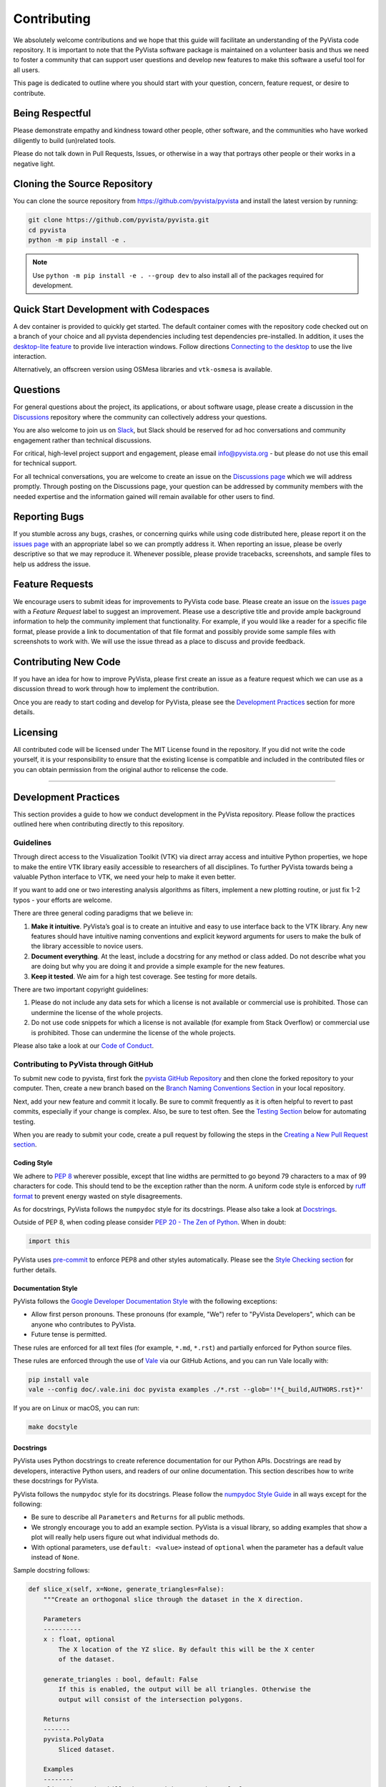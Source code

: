 Contributing
============

.. |Contributor Covenant| image:: https://img.shields.io/badge/Contributor%20Covenant-2.1-4baaaa.svg
   :target: CODE_OF_CONDUCT.md

.. |codetriage| image:: https://www.codetriage.com/pyvista/pyvista/badges/users.svg
   :target: https://www.codetriage.com/pyvista/pyvista
   :alt: Code Triage

|Contributor Covenant|
|codetriage|

We absolutely welcome contributions and we hope that this guide will
facilitate an understanding of the PyVista code repository. It is
important to note that the PyVista software package is maintained on a
volunteer basis and thus we need to foster a community that can support
user questions and develop new features to make this software a useful
tool for all users.

This page is dedicated to outline where you should start with your
question, concern, feature request, or desire to contribute.

Being Respectful
----------------

Please demonstrate empathy and kindness toward other people, other software,
and the communities who have worked diligently to build (un)related tools.

Please do not talk down in Pull Requests, Issues, or otherwise in a way that
portrays other people or their works in a negative light.

Cloning the Source Repository
-----------------------------

You can clone the source repository from
`<https://github.com/pyvista/pyvista>`_ and install the latest version by
running:

.. code-block:: bash

   git clone https://github.com/pyvista/pyvista.git
   cd pyvista
   python -m pip install -e .

.. note::

   Use ``python -m pip install -e . --group dev`` to also install all of the
   packages required for development.

Quick Start Development with Codespaces
---------------------------------------

.. |Open in GitHub Codespaces| image:: https://github.com/codespaces/badge.svg
   :target: https://codespaces.new/pyvista/pyvista
   :alt: Open in GitHub Codespaces

|Open in GitHub Codespaces|

A dev container is provided to quickly get started. The default container
comes with the repository code checked out on a branch of your choice
and all pyvista dependencies including test dependencies pre-installed.
In addition, it uses the
`desktop-lite feature <https://github.com/devcontainers/features/tree/main/src/desktop-lite>`_
to provide live interaction windows.  Follow directions
`Connecting to the desktop <https://github.com/devcontainers/features/tree/main/src/desktop-lite#connecting-to-the-desktop>`_
to use the live interaction.

Alternatively, an offscreen version using OSMesa libraries and ``vtk-osmesa`` is available.

Questions
---------

For general questions about the project, its applications, or about
software usage, please create a discussion in the
`Discussions <https://github.com/pyvista/pyvista/discussions>`_
repository where the community can collectively address your questions.

You are also welcome to join us on `Slack <https://communityinviter.com/apps/pyvista/pyvista>`_,
but Slack should be reserved for ad hoc conversations and community engagement
rather than technical discussions.

For critical, high-level project support and engagement, please email
info@pyvista.org - but please do not use this email for technical support.

For all technical conversations, you are welcome to create an issue on the
`Discussions page <https://github.com/pyvista/pyvista/discussions>`_
which we will address promptly. Through posting on the Discussions page,
your question can be addressed by community members with the needed
expertise and the information gained will remain available for other
users to find.

Reporting Bugs
--------------

If you stumble across any bugs, crashes, or concerning quirks while
using code distributed here, please report it on the `issues
page <https://github.com/pyvista/pyvista/issues>`_ with an appropriate
label so we can promptly address it. When reporting an issue, please be
overly descriptive so that we may reproduce it. Whenever possible,
please provide tracebacks, screenshots, and sample files to help us
address the issue.

Feature Requests
----------------

We encourage users to submit ideas for improvements to PyVista code
base. Please create an issue on the `issues
page <https://github.com/pyvista/pyvista/issues>`_ with a *Feature
Request* label to suggest an improvement. Please use a descriptive title
and provide ample background information to help the community implement
that functionality. For example, if you would like a reader for a
specific file format, please provide a link to documentation of that
file format and possibly provide some sample files with screenshots to
work with. We will use the issue thread as a place to discuss and
provide feedback.

Contributing New Code
---------------------

If you have an idea for how to improve PyVista, please first create an
issue as a feature request which we can use as a discussion thread to
work through how to implement the contribution.

Once you are ready to start coding and develop for PyVista, please see
the `Development Practices <#development-practices>`_ section for more
details.

Licensing
---------

All contributed code will be licensed under The MIT License found in the
repository. If you did not write the code yourself, it is your
responsibility to ensure that the existing license is compatible and
included in the contributed files or you can obtain permission from the
original author to relicense the code.

--------------

Development Practices
---------------------

This section provides a guide to how we conduct development in the
PyVista repository. Please follow the practices outlined here when
contributing directly to this repository.

Guidelines
~~~~~~~~~~

Through direct access to the Visualization Toolkit (VTK) via direct
array access and intuitive Python properties, we hope to make the entire
VTK library easily accessible to researchers of all disciplines. To
further PyVista towards being a valuable Python interface to VTK, we
need your help to make it even better.

If you want to add one or two interesting analysis algorithms as
filters, implement a new plotting routine, or just fix 1-2 typos - your
efforts are welcome.

There are three general coding paradigms that we believe in:

#. **Make it intuitive**. PyVista’s goal is to create an intuitive and
   easy to use interface back to the VTK library. Any new features
   should have intuitive naming conventions and explicit keyword
   arguments for users to make the bulk of the library accessible to
   novice users.

#. **Document everything**. At the least, include a docstring for any
   method or class added. Do not describe what you are doing but why you
   are doing it and provide a simple example for the new features.

#. **Keep it tested**. We aim for a high test coverage. See testing for
   more details.

There are two important copyright guidelines:

#. Please do not include any data sets for which a license is not
   available or commercial use is prohibited. Those can undermine the
   license of the whole projects.

#. Do not use code snippets for which a license is not available
   (for example from Stack Overflow) or commercial use is prohibited. Those can
   undermine the license of the whole projects.

Please also take a look at our `Code of
Conduct <https://github.com/pyvista/pyvista/blob/main/CODE_OF_CONDUCT.md>`_.

Contributing to PyVista through GitHub
~~~~~~~~~~~~~~~~~~~~~~~~~~~~~~~~~~~~~~

To submit new code to pyvista, first fork the `pyvista GitHub
Repository <https://github.com/pyvista/pyvista>`_ and then clone the forked
repository to your computer. Then, create a new branch based on the
`Branch Naming Conventions Section <#branch-naming-conventions>`_ in
your local repository.

Next, add your new feature and commit it locally. Be sure to commit
frequently as it is often helpful to revert to past commits, especially
if your change is complex. Also, be sure to test often. See the `Testing
Section <#testing>`_ below for automating testing.

When you are ready to submit your code, create a pull request by
following the steps in the `Creating a New Pull Request
section <#creating-a-new-pull-request>`_.

Coding Style
^^^^^^^^^^^^

We adhere to `PEP 8 <https://www.python.org/dev/peps/pep-0008/>`_
wherever possible, except that line widths are permitted to go beyond 79
characters to a max of 99 characters for code. This should tend to be
the exception rather than the norm. A uniform code style is enforced
by `ruff format <https://docs.astral.sh/ruff/formatter/#the-ruff-formatter>`_ to prevent energy wasted on
style disagreements.

As for docstrings, PyVista follows the ``numpydoc`` style for its docstrings.
Please also take a look at `Docstrings <#docstrings>`_.

Outside of PEP 8, when coding please consider `PEP 20 - The Zen of
Python <https://www.python.org/dev/peps/pep-0020/>`_. When in doubt:

.. code-block:: python

    import this

PyVista uses `pre-commit`_ to enforce PEP8 and other styles
automatically. Please see the `Style Checking section <#style-checking>`_ for
further details.

Documentation Style
^^^^^^^^^^^^^^^^^^^

PyVista follows the `Google Developer Documentation Style
<https://developers.google.com/style>`_ with the following exceptions:

- Allow first person pronouns. These pronouns (for example, "We") refer to
  "PyVista Developers", which can be anyone who contributes to PyVista.
- Future tense is permitted.

These rules are enforced for all text files (for example, ``*.md``, ``*.rst``)
and partially enforced for Python source files.

These rules are enforced through the use of `Vale <https://vale.sh/>`_ via our
GitHub Actions, and you can run Vale locally with:

.. code-block:: bash

   pip install vale
   vale --config doc/.vale.ini doc pyvista examples ./*.rst --glob='!*{_build,AUTHORS.rst}*'

If you are on Linux or macOS, you can run:

.. code-block:: bash

   make docstyle


Docstrings
^^^^^^^^^^

PyVista uses Python docstrings to create reference documentation for our Python
APIs. Docstrings are read by developers, interactive Python users, and readers
of our online documentation. This section describes how to write these docstrings
for PyVista.

PyVista follows the ``numpydoc`` style for its docstrings. Please follow the
`numpydoc Style Guide`_ in all ways except for the following:

* Be sure to describe all ``Parameters`` and ``Returns`` for all public
  methods.
* We strongly encourage you to add an example section. PyVista is a visual
  library, so adding examples that show a plot will really help users figure
  out what individual methods do.
* With optional parameters, use ``default: <value>`` instead of ``optional``
  when the parameter has a default value instead of ``None``.

Sample docstring follows:

.. code-block:: python

    def slice_x(self, x=None, generate_triangles=False):
        """Create an orthogonal slice through the dataset in the X direction.

        Parameters
        ----------
        x : float, optional
            The X location of the YZ slice. By default this will be the X center
            of the dataset.

        generate_triangles : bool, default: False
            If this is enabled, the output will be all triangles. Otherwise the
            output will consist of the intersection polygons.

        Returns
        -------
        pyvista.PolyData
            Sliced dataset.

        Examples
        --------
        Slice the random hills dataset with one orthogonal plane.

        >>> from pyvista import examples
        >>> hills = examples.load_random_hills()
        >>> slices = hills.slice_x(5, generate_triangles=False)
        >>> slices.plot(line_width=5)

        See :ref:`slice_example` for more examples using this filter.

        """

        pass  # implementation goes here

Note the following:

* The parameter definition of ``generate_triangles`` uses ``default: False``,
  and does not include the default in the docstring's "description" section.
* There is a newline between each parameter. This is different than
  ``numpydoc``'s documentation where there are no empty lines between parameter
  docstrings.
* This docstring also contains a returns section and an examples section.
* The returns section does not include the parameter name if the function has
  a single return value. Multiple return values (not shown) should have
  descriptive parameter names for each returned value, in the same format as
  the input parameters.
* The examples section references the "full example" in the gallery if it
  exists.

In addition, docstring examples which make use of randomly-generated data
should be reproducible. See `Generating Random Data`_ for details.

These standards will be enforced using ``pre-commit`` using
``numpydoc-validate``, with errors being reported as:

.. code-block:: text

   +-----------------+--------------------------+---------+-------------------------------------------------+
   | file            | item                     | check   | description                                     |
   +=================+==========================+=========+=================================================+
   | cells.py:85     | cells.create_mixed_cells | RT05    | Return value description should finish with "." |
   +-----------------+--------------------------+---------+-------------------------------------------------+
   | cells.py:85     | cells.create_mixed_cells | RT05    | Return value description should finish with "." |
   +-----------------+--------------------------+---------+-------------------------------------------------+
   | features.py:250 | features.merge           | PR09    | Parameter "datasets" description should finish  |
   |                 |                          |         | with "."                                        |
   +-----------------+--------------------------+---------+-------------------------------------------------+

If for whatever reason you feel that your function should have an exception to
any of the rules, add an exception to the function either in the
``[tool.numpydoc_validation]`` section in ``pyproject.toml`` or add an inline
comment to exclude a certain check. For example, we can omit the ``Return``
section from docstrings and skip the RT01 check for magic methods like ``__init__``.

.. code-block:: python

    def __init__(self, foo):  # numpydoc ignore=RT01
        """Initialize A Class."""
        super().__init__()
        self.foo = foo

See the available validation checks in `numpydoc Validation
<https://numpydoc.readthedocs.io/en/latest/validation.html>`_.


Deprecating Features or other Backwards-Breaking Changes
^^^^^^^^^^^^^^^^^^^^^^^^^^^^^^^^^^^^^^^^^^^^^^^^^^^^^^^^
When implementing backwards-breaking changes within PyVista, care must be taken
to give users the chance to adjust to any new changes. Any non-backwards
compatible modifications should proceed through the following steps:

#. Retain the old behavior and issue a ``PyVistaDeprecationWarning`` indicating
   the new interface you should use.
#. Retain the old behavior but raise a ``pyvista.core.errors.DeprecationError``
   indicating the new interface you must use.
#. Remove the old behavior.

Whenever possible, PyVista developers should seek to have at least three minor
versions of backwards compatibility to give users the ability to update their
software and scripts.

Here's an example of a soft deprecation of a function. Note the usage of both
the ``PyVistaDeprecationWarning`` warning and the ``.. deprecated`` Sphinx
directive.

.. code-block:: python

    import warnings
    from pyvista.core.errors import PyVistaDeprecationWarning


    def addition(a, b):
        """Add two numbers.

        .. deprecated:: 0.37.0
           Since PyVista 0.37.0, you can use :func:`pyvista.add` instead.

        Parameters
        ----------
        a : float
            First term to add.

        b : float
            Second term to add.

        Returns
        -------
        float
            Sum of the two inputs.

        """
        # deprecated 0.37.0, convert to error in 0.40.0, remove 0.41.0
        warnings.warn(
            '`addition` has been deprecated. Use pyvista.add instead',
            PyVistaDeprecationWarning,
        )
        add(a, b)


    def add(a, b):
        """Add two numbers."""

        pass  # implementation goes here

In the above code example, note how a comment is made to convert to an error in
three minor releases and completely remove in the following minor release. For
significant changes, this can be made longer, and for trivial ones this can be
kept short.

Here's an example of adding error test codes that raise deprecation warning messages.

.. code-block:: python

    with pytest.warns(PyVistaDeprecationWarning):
        addition(a, b)
        if pv._version.version_info[:2] > (0, 40):
            raise RuntimeError("Convert error this function")
        if pv._version.version_info[:2] > (0, 41):
            raise RuntimeError("Remove this function")

In the above code example, the old test code raises an error in v0.40 and v0.41.
This will prevent us from forgetting to remove deprecations on version upgrades.

.. note::

    When releasing a new version, we need to update the version number to the next
    development version. For example, if we are releasing version 0.37.0, the next
    development version should be 0.38.0.dev0 which is greater than 0.37.0. This is
    why we need to check if the version is greater than 0.40.0 and 0.41.0 in the
    test code.

When adding an additional parameter to an existing method or function, you are
encouraged to use the ``.. versionadded`` sphinx directive. For example:

.. code-block:: python

    def Cube(clean=True):
        """Create a cube.

        Parameters
        ----------
        clean : bool, default: True
            Whether to clean the raw points of the mesh.

            .. versionadded:: 0.33.0
        """


Branch Naming Conventions
^^^^^^^^^^^^^^^^^^^^^^^^^

To streamline development, we have the following requirements for naming
branches. These requirements help the core developers know what kind of
changes any given branch is introducing before looking at the code.

-  ``fix/``, ``patch/`` and ``bug/``: any bug fixes, patches, or experimental changes that are
   minor
-  ``feat/``: any changes that introduce a new feature or significant
   addition
-  ``junk/``: for any experimental changes that can be deleted if gone
   stale
-  ``maint/`` and ``ci/``: for general maintenance of the repository or CI routines
-  ``doc/``: for any changes only pertaining to documentation
-  ``no-ci/``: for low impact activity that should NOT trigger the CI
   routines
-  ``testing/``: improvements or changes to testing
-  ``release/``: releases (see below)
-  ``breaking-change/``: Changes that break backward compatibility

Testing
^^^^^^^

After making changes, please test changes locally before creating a pull
request. The following tests will be executed after any commit or pull
request, so we ask that you perform the following sequence locally to
track down any new issues from your changes.

To run our comprehensive suite of unit tests, please refer to the `Unit Testing`_
section.

Unit Testing
~~~~~~~~~~~~
Unit testing can be run either directly using `pytest <https://docs.pytest.org/en/stable/>`_
or `tox <https://tox.wiki/en/stable/>`_ to ensure environment isolation and reproducibility with CI.

.. tab-set::
    :sync-group: category

    .. tab-item:: pytest
        :sync: pytest

        .. code-block:: bash

            pip install -e . --group=test # installing testing dependencies
            pytest # alternatively: python -m pytest


    .. tab-item:: tox
        :sync: tox

        .. code-block:: bash

            pip install tox
            tox run -e py3.11 # change to the python version targeted

.. admonition:: tox usage
    :class: hint dropdown

    When using ``tox``, specific test environments can be used to test against various
    dependencies (mostly ``numpy`` and ``vtk``). The full list is available by running:

    .. code-block:: bash

        tox list

    For example, to run tests on ``python 3.11`` against the wheels produced by the ``vtk`` CI
    on the main branch, simply run:

    .. code-block:: bash

        tox run -e py3.11-vtk_main

    In addition to that, integration tests with libraries that depends on
    ``pyvista`` can be run locally with ``tox``.
    The full list is given by:

    .. code-block:: bash

        tox list -f integration

    For a more detailed description of ``tox`` usage, please refer to the following `cheat sheet <https://tox.wiki/en/stable/user_guide.html#cheat-sheet>`_.

Unit testing can take some time, if you wish to speed it up, set the
number of processors with the ``-n`` flag. This uses ``pytest-xdist`` to
leverage multiple processes. Example usage:

.. tab-set::
    :sync-group: category

    .. tab-item:: pytest
        :sync: pytest

        .. code-block:: bash

            pytest -n <NUMCORE>

    .. tab-item:: tox
        :sync: tox

        .. code-block:: bash

            tox run -e py3.11 -- -n <NUMCORE>

Code coverage (ie. the amount of tested code in the codebase) can be measured by modifying the previous commands
such that:

.. tab-set::
    :sync-group: category

    .. tab-item:: pytest
        :sync: pytest

        .. code-block:: bash

            pytest --cov pyvista

    .. tab-item:: tox
        :sync: tox

        .. code-block:: bash

            tox run -e py3.11-cov

        .. note::

            The ``-cov`` factor can be added to any existing environment to enable test coverage, such that:

            .. code-block:: bash

                tox run -e py3.9-numpy_1.23-vtk_9.0.3-cov
                tox run -e py3.11-vtk_main-cov # to test with coverage against the wheels produced by the VTK CI on the main branch

When submitting a PR, it is highly recommended that all modifications are thoroughly tested.
This is further enforced in the CI by the `codecov GitHub action <https://app.codecov.io/gh/pyvista/pyvista>`_
which has a 90% target, ie. it ensures that 90% of the code modified in the PR is tested.
It should be mentioned that branch coverage is measured on the CI, meaning for examples that both
values of an ``if`` clause must be tested to ensure full coverage. For more details on branch
coverage, please refer to the `coverage documentation <https://coverage.readthedocs.io/en/latest/branch.html>`_.

If needed, code coverage can be deactivated for specific lines by adding the ``# pragma: no cover`` or
``# pragma: no branch`` comments. See the documentation `excluding code <https://coverage.readthedocs.io/en/latest/branch.html#excluding-code>`__
for more details.
However, code coverage exclusion should rarely be used and has to be carefully justified in the PR thread
if no simple alternative solution has been found.

The CI is configured to test multiple vtk versions to ensure sufficient compatibility with vtk.
If needed, the minimum and/or maximum vtk version needed by a specific test can be controlled with a
custom pytest marker ``needs_vtk_version``, enabling the following usage (note the inclusive and exclusive signs):

.. code-block:: python

    @pytest.mark.needs_vtk_version(9, 1)
    def test():
        """Test is skipped if pv.vtk_version_info < (9,1)"""


    @pytest.mark.needs_vtk_version((9, 1))
    def test():
        """Test is skipped if pv.vtk_version_info < (9,1)"""


    @pytest.mark.needs_vtk_version(less_than=(9, 1))
    def test():
        """Test is skipped if pv.vtk_version_info >= (9,1)"""


    @pytest.mark.needs_vtk_version(at_least=(8, 2), less_than=(9, 1))
    def test():
        """Test is skipped if pv.vtk_version_info >= (9,1) or pv.vtk_version_info < (8,2,0)"""


    @pytest.mark.needs_vtk_version(less_than=(9, 1))
    @pytest.mark.needs_vtk_version(8, 2)
    def test():
        """Test is skipped if pv.vtk_version_info >= (9,1) or pv.vtk_version_info < (8,2,0)"""


    @pytest.mark.needs_vtk_version(9, 1, reason='custom reason')
    def test():
        """Test is skipped with a custom message"""

VTK Dev Wheel Testing
^^^^^^^^^^^^^^^^^^^^^
Most unit testing is run with stable VTK releases. However, it is sometimes useful to
run tests with the latest VTK dev wheels. To install these locally, run

.. code-block:: shell

    pip install vtk --upgrade --pre --extra-index-url https://wheels.vtk.org

For CI on GitHub, the ``vtk-dev-testing`` label can be used to enable unit testing with
the VTK dev wheels. The tests only run when the label is applied.

.. note::

    The PR either needs a new commit, e.g. updating the branch from ``main``, or to be
    closed/re-opened to rerun the CI with the label applied.

Docstring Testing
~~~~~~~~~~~~~~~~~
Run all code examples in the docstrings with:

.. tab-set::
    :sync-group: category

    .. tab-item:: pytest
        :sync: pytest

        .. code-block:: bash

            pytest --doctest-modules pyvista

    .. tab-item:: tox
        :sync: tox

        .. code-block:: bash

            tox run -e doctest-modules
            tox run -e doctest-local # to test that docstrings are self-contained (ie. no hidden imports)
            tox run -f doctest # to run both previous commands at the same time

.. note::

    Additional testing is also performed on any images generated
    by the docstring. See `Documentation Image Regression Testing`_.


Style Checking
~~~~~~~~~~~~~~
PyVista follows PEP8 standard as outlined in the `Coding Style section
<#coding-style>`_ and implements style checking using `pre-commit`_.

To ensure your code meets minimum code styling standards, run:

.. code-block:: bash

  pip install pre-commit
  pre-commit run --all-files

If you have issues related to ``setuptools`` when installing ``pre-commit``, see
`pre-commit Issue #2178 comment <https://github.com/pre-commit/pre-commit/issues/2178#issuecomment-1002163763>`_
for a potential resolution.

You can also install this as a pre-commit hook by running:

.. code-block:: bash

    pre-commit install

This way, it's not possible for you to push code that fails the style
checks. For example, each commit automatically checks that you meet the style
requirements:

.. code-block:: bash

    pre-commit install
    git commit -m "added my cool feature"
    codespell................................................................Passed
    ruff.....................................................................Passed

The actual installation of the environment happens before the first commit
following ``pre-commit install``. This will take a bit longer, but subsequent
commits will only trigger the actual style checks.

Even if you are not in a situation where you are not performing or able to
perform the above tasks, you can comment ``pre-commit.ci autofix`` on a pull
request to manually trigger auto-fixing.

Notes Regarding Image Regression Testing
~~~~~~~~~~~~~~~~~~~~~~~~~~~~~~~~~~~~~~~~

Since PyVista is primarily a plotting module, it’s imperative we
actually check the images that we generate in some sort of regression
testing. In practice, this ends up being quite a bit of work because:

-  OpenGL software vs. hardware rending causes slightly different images
   to be rendered.
-  We want our CI (which uses a virtual frame buffer) to match our
   desktop images (uses hardware acceleration).
-  Different OSes render different images.

As each platform and environment renders different slightly images
relative to Linux (which these images were built from), so running these
tests across all OSes isn’t optimal. We need to know if
something fundamental changed with our plotting without actually looking
at the plots (like the docs at dev.pyvista.com)

Based on these points, image regression testing only occurs on Linux CI,
and multi-sampling is disabled as that seems to be one of the biggest
difference between software and hardware based rendering.

Image cache is stored here as ``./tests/plotting/image_cache``.

Image resolution is kept low at 400x400 as we don’t want to pollute git
with large images. Small variations between versions and environments
are to be expected, so error < ``IMAGE_REGRESSION_ERROR`` is allowable
(and will be logged as a warning) while values over that amount will
trigger an error.

There are two mechanisms within ``pytest`` to control image regression
testing, ``--reset_image_cache`` and ``--ignore_image_cache``. For
example:

.. tab-set::
    :sync-group: category

    .. tab-item:: pytest
        :sync: pytest

        .. code-block:: bash

            pytest tests/plotting --reset_image_cache

    .. tab-item:: tox
        :sync: tox

        .. code-block:: bash

            tox run -e py3.11 -- tests/plotting --reset_image_cache

Running ``--reset_image_cache`` creates a new image for each test in
``tests/plotting/test_plotting.py`` and is not recommended except for
testing or for potentially a major or minor release. You can use
``--ignore_image_cache`` if you’re running on Linux and want to
temporarily ignore regression testing. Realize that regression testing
will still occur on our CI testing.

Images are currently only cached from tests in
``tests/plotting/test_plotting.py``. By default, any test that uses
``Plotter.show`` will cache images automatically. To skip image caching,
the ``verify_image_cache`` fixture can be utilized:

.. code-block:: python

    def test_add_background_image_not_global(verify_image_cache):
        verify_image_cache.skip = True  # Turn off caching
        plotter = pyvista.Plotter()
        plotter.add_mesh(sphere)
        plotter.show()
        # Turn on caching for further plotting
        verify_image_cache.skip = False
        ...

This ensures that immediately before the plotter is closed, the current
render window will be verified against the image in CI. If no image
exists, be sure to add the resulting image with

.. code-block:: bash

    git add tests/plotting/image_cache/*

During unit testing, if you get image regression failures and would like to
compare the images generated locally to the regression test suite, allow
`pytest-pyvista`_ to write all new
generated images to a local directory using the ``--generated_image_dir`` flag.

.. _pytest-pyvista: https://pytest.pyvista.org/

For example, the following writes all images generated by ``pytest`` to
``debug_images/`` for any tests in ``tests/plotting`` whose function name has
``volume`` in it.

.. tab-set::
    :sync-group: category

    .. tab-item:: pytest
        :sync: pytest

        .. code-block:: bash

            pytest tests/plotting/ -k volume --generated_image_dir debug_images

    .. tab-item:: tox
        :sync: tox

        .. code-block:: bash

            tox run -e py3.11 -- tests/plotting/ -k volume --generated_image_dir debug_images

See `pytest-pyvista`_ for more details.

.. note::

    Additional regression testing is also performed on the documentation
    images. See `Documentation Image Regression Testing`_.

Notes Regarding Input Validation Testing
~~~~~~~~~~~~~~~~~~~~~~~~~~~~~~~~~~~~~~~~
The ``pyvista.core.validation`` package has two distinct test suites which
are executed with ``pytest``:

#. Regular unit tests in ``tests/core/test_validation.py``
#. Customized unit tests in ``tests/core/typing`` for testing type hints

The custom unit tests check that the type hints for the validation package are
correct both statically and dynamically. This is mainly used to check complex and
overloaded function signatures, such as the type hints for ``validate_array``
or related functions.

Individual test cases are written as a single line of Python code with the format:

.. code-block:: python

    reveal_type(arg)  # EXPECTED_TYPE: "<T>"

where ``arg`` is any argument you want mypy to analyze, and ``"<T>"`` is the
expected revealed type returned by ``Mypy``.

For example, the ``validate_array`` function, by default, returns a list of floats
when a list of floats is provided at the input. The type hint should reflect this.
To test this, we can write a test case for the function call ``validate_array([1.0])``
as follows:

.. code-block:: python

    reveal_type(validate_array([1.0]))  # EXPECTED_TYPE: "list[float]"

The actual revealed type returned by ``Mypy`` for this test can be generated with
the following command. Note that ``grep`` is needed to only return the output
from the input string. Otherwise, all ``Mypy`` errors for the ``pyvista`` package
are reported.

.. code-block:: bash

    mypy -c "from pyvista.core._validation import validate_array; reveal_type(validate_array([1.0]))" | grep \<string\>

For this test case, the revealed type by ``Mypy`` is:

.. code-block:: python

    "builtins.list[builtins.float]"

Notice that the revealed type is fully qualified, i.e. includes ``builtins``. For
brevity, the custom test suite omits this and requires that only ``list`` be
included in the expected type. Therefore, for this test case, the ``EXPECTED_TYPE``
type is ``"list[float]"``, not ``"builtins.list[builtins.float]"``. (Similarly, the
package name ``numpy`` should also be omitted for tests where a ``numpy.ndarray`` is
expected.)

Any number of related test cases (one test case per line) may be written and
included in a single ``.py`` file. The test cases are all stored in
``tests/core/typing/validation_cases``.

The tests can be executed with:

.. tab-set::
    :sync-group: category

    .. tab-item:: pytest
        :sync: pytest

        .. code-block:: bash

            pytest tests/core/typing

    .. tab-item:: tox
        :sync: tox

        .. code-block:: bash

            tox run -e py3.11 -- tests/core/typing


When executed, a single instance of ``Mypy`` will statically analyze all the
test cases. The actual revealed types by ``Mypy`` are compared against the
``EXPECTED_TYPE`` is defined by each test case.

In addition, the ``pyanalyze`` package tests the actual returned
type at runtime to match the statically-revealed type. The
`pyanalyze.runtime.get_compatibility_error <https://pyanalyze.readthedocs.io/en/latest/reference/runtime.html#pyanalyze.runtime.get_compatibility_error>`_
method is used for this. If new typing test cases are added for a new
validation function, the new function must be added to the list of
imports in ``tests/core/typing/test_validation_typing.py`` so that the
runtime test can call the function.

Building the Documentation
~~~~~~~~~~~~~~~~~~~~~~~~~~
Documentation can be build either directly (ie. using python commands) or with `tox <https://tox.wiki/en/stable/>`_ such that:

.. tab-set::
    :sync-group: category

    .. tab-item:: python
        :sync: pytest

        .. code-block:: bash

            python -m pip install -e . --group docs

        .. tab-set::

            .. tab-item:: Mac OS / Linux

                .. code-block:: bash

                    make -C doc html

            .. tab-item:: Windows

                .. code-block:: bash

                    cd doc
                    python -msphinx -M html source _build
                    python -msphinx -M html . _build

    .. tab-item:: tox
        :sync: tox

        .. code-block:: bash

            tox run -e docs-build

The generated documentation can be found in the ``doc/_build/html``
directory.

The first time you build the documentation locally will take a while as all the
examples need to be built. After the first build, the documentation should take
a fraction of the time.

To test this locally you need to run a http server in the html directory with:

.. code-block:: bash

   make serve-html

Clearing the Local Build
^^^^^^^^^^^^^^^^^^^^^^^^

If you need to clear the locally built documentation, run:

.. code-block:: bash

   make -C doc clean

This will clear out everything, including the examples gallery. If you only
want to clear everything except the gallery examples, run:

.. code-block:: bash

   make -C doc clean-except-examples

This will clear out the cache without forcing you to rebuild all the examples.


Parallel Documentation Build
^^^^^^^^^^^^^^^^^^^^^^^^^^^^
You can improve your documentation build time on Linux and Mac OS with:

.. code-block:: bash

   make -C doc phtml

This effectively invokes ``SPHINXOPTS=-j`` and can be especially useful for
multi-core computers.

Documentation Image Regression Testing
^^^^^^^^^^^^^^^^^^^^^^^^^^^^^^^^^^^^^^

Image regression testing is performed on all published documentation images.
When the documentation is built, all generated images are automatically
saved to

    Build Image Directory: ``./doc/_build/html/_images``

The regression testing compares these generated images to those stored in

    Doc Image Cache: ``./tests/doc/doc_image_cache``

To test all the images, run ``pytest`` with:

.. tab-set::
    :sync-group: category

    .. tab-item:: pytest
        :sync: pytest

        .. code-block:: bash

            pytest tests/doc/tst_doc_build.py::test_static_images

    .. tab-item:: tox
        :sync: tox

        .. code-block:: bash

            tox run -e py3.11 -- tests/doc/tst_doc_build.py::test_static_images


The tests must be executed explicitly with this command. The name of the test
file is prefixed with ``tst``, and not ``test`` specifically to avoid being
automatically executed by ``pytest`` (``pytest`` collects all tests prefixed
with ``test`` by default.) This is done since the tests require building the
documentation, and are not a primary form of testing.

When executed, the test will first pre-process the build images. The images are:

#. Collected from the ``Build Image Directory``.

#. Resized to a maximum of 400x400 pixels.

#. Saved to a flat directory as JPEG images in ``./_doc_debug_images``.

Next, the pre-processed images in ``./_doc_debug_images`` are compared to the
cached images in the ``Doc Image Cache`` using :func:`pyvista.compare_images`.

The tests can fail in three ways. To make it easy to review images for failed tests,
copies of the images are made as follows:

#. If the comparison between the two images fails:

    - The cache image is copied to ``./_doc_debug_images_failed/errors/from_cache``
    - The build image is copied to ``./_doc_debug_images_failed/errors/from_build``

#.  If an image is in the cache but missing from the build:

    - The cache image is copied to  ``./_doc_debug_images_failed/errors/from_cache``

#.  If an image is in the build but missing from the cache:

    - The build image is copied to  ``./_doc_debug_images_failed/errors/from_build``

If a warning is generated instead of an error, images are saved to the
``warnings`` sub-directory instead of ``errors``.

To resolve failed tests, any images in ``from_build`` or ``from_cache``
may be copied to or removed from the ``Doc Image Cache``. For example,
if adding new docstring examples or plots, the test will initially fail,
and the images in ``from_build`` may be added to the ``Doc Image Cache``.
Similarly, if removing examples, the images in ``from_cache`` may be removed
from the ``Doc Image Cache``.

If a test is flaky, e.g. the build sometimes generates different images
for the same plot, the multiple versions of the image may be saved to the
flaky test directory ``./tests/doc/flaky_tests``. A folder with the same
name as the test image should be created, and all versions of the image
should be stored in this directory. The test will first compare the
build image to the cached image in ``Doc Image Cache`` as normal. If that
comparison fails, the build image is then compared to all images in the
flaky test directory. The test is successful if one of the comparisons
is successful, but a warning will still be issued. If a warning is
emitted by a flaky test, images are saved to the ``flaky`` sub-directory
instead of ``warnings``.

.. note::

    It is not necessary to build the documentation images locally in order
    to add to or update the doc image cache. The documentation is automatically
    built as part of CI testing, and an artifact is generated for (1) all
    pre-processed build images and (2) failed test cases. These artifacts may
    simply be downloaded from GitHub for review.

    The debug images saved with the artifact can also be used to "simulate"
    building the documentation images locally. If the images are copied to the
    local ``Build Image Directory``, the tests can then be executed locally for
    debugging as though the documentation has already been built.

.. note::

   These tests are intended to provide *additional* test coverage to ensure the
   plots generated by ``pyvista`` are correct, and should not be used as the
   primary source of testing. See `Docstring Testing`_ and
   `Notes Regarding Image Regression Testing`_ for testing methods which should
   be considered first.

Interactive Plot Testing
^^^^^^^^^^^^^^^^^^^^^^^^

PyVista's documentation uses a custom ``pyvista-plot`` directive to generate
static images as well as interactive plot files. The interactive files have a
``.vtksz`` extension and can be relatively large when plotting high-resolution
datasets.

To ensure that the interactive plots do not unnecessarily inflate the size
of the documentation build, a limit is placed on the size of ``.vtksz`` files.
To test that interactive plots do not exceed this limit, run:

.. tab-set::
    :sync-group: category

    .. tab-item:: pytest
        :sync: pytest

        .. code-block:: bash

            pytest tests/doc/tst_doc_build.py::test_interactive_plot_file_size

    .. tab-item:: tox
        :sync: tox

        .. code-block:: bash

            tox run -e py3.11 -- tests/doc/tst_doc_build.py::test_interactive_plot_file_size


If any of these tests fail, the example(s) which generated the plot should be
modified, e.g.:

#. Simplify any dataset(s) used, e.g. crop, clip, down-sample, decimate, or
   otherwise reduce the complexity of the plot.

#. Force the plot to be static only.
   In docstrings, use the plot directive with the ``force_static`` option, e.g.:

    .. code:: rst

        .. pyvista-plot::
           :force_static:

           >>> import pyvista as pv
           >>> # Your example code here
           >>> # ...
           >>> mesh = pv.sphere()
           >>> mesh.plot()

   In sphinx gallery examples use:

   .. code:: python

       # sphinx_gallery_start_ignore
       PYVISTA_GALLERY_FORCE_STATIC_IN_DOCUMENT = True
       # sphinx_gallery_end_ignore

   to disable all plots in the example or use ``PYVISTA_GALLERY_FORCE_STATIC``
   before the call to ``plot()`` or ``show()`` to force static for a single
   plot. See :ref:`add_example_example` for more information.

.. note::

    Reducing the complexity of the plot is preferred as this will also
    also likely reduce the processing times.

.. seealso::

    See `Documentation Image Regression Testing`_. for testing performed on
    the static images generated by the plot directive.

Controlling Cache for CI Documentation Build
^^^^^^^^^^^^^^^^^^^^^^^^^^^^^^^^^^^^^^^^^^^^

To reduce build times of the documentation for PRs, cached sphinx gallery, example data, and sphinx build directories
are used in the CI on GitHub.  In some cases, the caching action can cause problems for a specific
PR.  To invalidate a cache for a specific PR, one of the following labels can be applied to the PR.

- ``no-example-data-cache``
- ``no-gallery-cache``
- ``no-sphinx-build-cache``

The PR either needs a new commit, e.g. updating the branch from ``main``, or to be closed/re-opened to
rerun the CI with the labels applied.


Contributing to the Documentation
~~~~~~~~~~~~~~~~~~~~~~~~~~~~~~~~~
Documentation for PyVista is generated from three sources:

- Docstrings from the classes, functions, and modules of ``pyvista`` using
  `sphinx.ext.autodoc
  <https://www.sphinx-doc.org/en/master/usage/extensions/autodoc.html>`_.
- Restructured test from ``doc/``
- Gallery examples from ``examples/``

General usage and API descriptions should be placed within ``doc/api`` and
the docstrings. Full gallery examples should be placed in ``examples``.


Generating Random Data
^^^^^^^^^^^^^^^^^^^^^^
All documentation should be reproducible. In particular, any documentation
or examples which use random data should be properly seeded so that the
same random data is generated every time. This enables users to copy code
in the documentation and generate the same results and plots locally.

When using NumPy's random number generator (RNG) you should create an RNG at
the beginning of your script and use this RNG in the rest of the script. Be
sure to include a seed value. For example:

.. code-block:: python

    import numpy as np

    rng = np.random.default_rng(seed=0)
    rng.random()  # generate a floating point number between 0 and 1

See Scientific Python's `Best Practices for Using NumPy's Random Number Generators
<https://blog.scientific-python.org/numpy/numpy-rng/>`_ for details.

Adding a New Example
^^^^^^^^^^^^^^^^^^^^
PyVista's examples come in two formats: basic code snippets demonstrating the
functionality of an individual method or a full gallery example displaying one
or more concepts. Small code samples and snippets are contained in the
``doc/api`` directory or within our documentation strings, while the full
gallery examples, meant to be run as individual downloadable scripts, are
contained in the ``examples`` directory at the root of this repository.

To add a fully fledged, standalone example, add your example to the
``examples`` directory in the root directory of the `PyVista Repository
<https://github.com/pyvista/pyvista/>`_ within one of the applicable
subdirectories. Should none of the existing directories match the category of
your example, create a new directory with a ``README.txt`` describing the new
category. Additionally, as these examples are built using the sphinx gallery
extension, follow coding guidelines as established by `Sphinx-Gallery
<https://sphinx-gallery.github.io/stable/index.html>`_.

For more details see :ref:`add_example_example`.


Adding a New Dataset
^^^^^^^^^^^^^^^^^^^^
If you have a dataset that you want to feature or want to include as part
of a full gallery example, add it to `pyvista/vtk-data <https://github.com/pyvista/vtk-data/>`_
and follow the directions there. You will then need to add a new function to
download the dataset in ``pyvista/examples/downloads.py``. This might be as easy as:

.. code-block:: python

    def download_my_new_mesh(load=True):
        """Download my new mesh."""
        return _download_dataset(_dataset_my_new_mesh, load=load)


    _dataset_my_new_mesh = _SingleFileDownloadableDatasetLoader(
        'mydata/my_new_mesh.vtk'
    )

Note that a separate dataset loading object, ``_dataset_my_new_mesh``, should
first be defined outside of the function (with module scope), and the new
``download_my_new_mesh`` function should then use this object to facilitate
downloading and loading the dataset. The dataset loader variable should start
with ``_dataset_``.

This will enable:

.. code-block::

   >>> from pyvista import examples
   >>> dataset = examples.download_my_new_mesh()

For loading complex datasets with multiple files or special processing
requirements, see the private ``pyvista/examples/_dataset_loader.py``
module for more details on how to create a suitable dataset loader.

Using a dataset loader in this way will enable metadata to be collected
for the new dataset. A new dataset card titled ``My New Mesh Dataset``
will automatically be generated and included in the :ref:`dataset_gallery`.

In the docstring of the new ``download_my_new_mesh`` function, be sure
to also include:

#. A sample plot of the dataset in the examples section

#. A reference link to the dataset's new (auto-generated) gallery card
   in the see also section

For example:

.. code-block:: python

    def download_my_new_mesh(load=True):
        """Download my new mesh.

        Examples
        --------
        >>> from pyvista import examples
        >>> dataset = examples.download_my_new_mesh()
        >>> dataset.plot()

        .. seealso::

           :ref:`My New Mesh Dataset <my_new_mesh_dataset>`
               See this dataset in the Dataset Gallery for more info.

        """

.. note::

   The rst ``seealso`` directive must be used instead of the
   ``See Also`` heading due to limitations with how ``numpydoc`` parses
   explicit references.

Extending the Dataset Gallery
^^^^^^^^^^^^^^^^^^^^^^^^^^^^^
If you have multiple related datasets to contribute, or would like to
group any existing datasets together that share similar properties,
the :ref:`dataset_gallery` can easily be extended to feature these
datasets in a new `card carousel <https://sphinx-design.readthedocs.io/en/latest/cards.html#card-carousels>`_.

For example, to add a new ``Instrument`` dataset category to :ref:`dataset_gallery_category`
featuring two datasets of musical instruments, e.g.

#.  :func:`pyvista.examples.downloads.download_guitar`
#.  :func:`pyvista.examples.downloads.download_trumpet`

complete the following steps:

#. Define a new carousel in ``doc/source/make_tables.py``, e.g.:

    .. code-block:: python

        class InstrumentCarousel(DatasetGalleryCarousel):
            """Class to generate a carousel of instrument dataset cards."""

            name = 'instrument_carousel'
            doc = 'Instrument datasets.'
            badge = CategoryBadge('Instrument', ref='instrument_gallery')

            @classmethod
            def fetch_dataset_names(cls):
                return sorted(
                    (
                        'guitar',
                        'trumpet',
                    )
                )

   where

   -  ``name`` is used internally to define the name of the generated
      ``.rst`` file for the carousel.

   -  ``doc`` is a short text description of the carousel which will
      appear in the documentation in the header above the carousel.

   -  ``badge`` is used to give all datasets in the carousel a reference
      tag. The ``ref`` argument for the badge should be a new reference
      target (details below).

   -  ``fetch_dataset_names`` should return a list of any/all dataset names
      to be included in the carousel. The dataset names should not include
      any ``load_``, ``download_``, or ``dataset_`` prefix.

#. Add the new carousel class to the ``CAROUSEL_LIST`` variable defined
   in ``doc/source/make_tables.py``. This will enable the rst to be
   auto-generated for the carousel.

#. Update the ``doc/source/api/examples/dataset_gallery.rst`` file to
   include the new generated ``<name>_carousel.rst`` file. E.g. to add the
   carousel as a new drop-down item, add the following:

   .. code-block:: rst

      .. dropdown:: Instrument Datasets
         :name: instrument_gallery

         .. include:: /api/examples/dataset-gallery/instrument_carousel.rst

   where:

   -  The dropdown name ``:name: <reference>`` should be the badge's ``ref``
      variable defined earlier. This will make it so that clicking on the new
      badge will link to the new dropdown menu.

   -  The name of the included ``.rst`` file should match the ``name``
      variable defined in the new ``Carousel`` class.

After building the documentation, the carousel should now be part
of the gallery.

Creating a New Pull Request
~~~~~~~~~~~~~~~~~~~~~~~~~~~

Once you have tested your branch locally, create a pull request on
`pyvista GitHub <https://github.com/pyvista/pyvista>`_ while merging to
main. This will automatically run continuous integration (CI) testing
and verify your changes will work across several platforms.

To ensure someone else reviews your code, at least one other member of
the pyvista contributors group must review and verify your code meets
our community’s standards. Once approved, if you have write permission
you may merge the branch. If you don’t have write permission, the
reviewer or someone else with write permission will merge the branch and
delete the PR branch.

Since it may be necessary to merge your branch with the current release
branch (see below), please do not delete your branch if it is a ``fix/``
branch.

Preview the Documentation
~~~~~~~~~~~~~~~~~~~~~~~~~
For PRs of branches coming from the main pyvista repository, the documentation
is automatically deployed using `Netifly GitHub actions <https://github.com/nwtgck/actions-netlify>`_.
However, new contributors that submit PRs from a fork can download a light-weight documentation CI artifact
that contains a non-interactive subset of the documentation build. It typically weights
500 Mb and is available from the ``Upload non-interactive HTML documentation`` step of the
``Build Documentation`` CI job.

Branching Model
~~~~~~~~~~~~~~~

This project has a branching model that enables rapid development of
features without sacrificing stability, and closely follows the `Trunk
Based Development <https://trunkbaseddevelopment.com/>`_ approach.

The main features of our branching model are:

-  The ``main`` branch is the main development branch. All features,
   patches, and other branches should be merged here. While all PRs
   should pass all applicable CI checks, this branch may be functionally
   unstable as changes might have introduced unintended side-effects or
   bugs that were not caught through unit testing.
-  There will be one or many ``release/`` branches based on minor
   releases (for example ``release/0.24``) which contain a stable
   version of the code base that is also reflected on PyPI/. Hotfixes
   from ``fix/`` branches should be merged both to main and to these
   branches. When necessary to create a new patch release these release
   branches will have their ``pyvista/_version.py`` updated and be tagged
   with a semantic version (for example ``v0.24.1``). This triggers CI
   to push to PyPI, and allow us to rapidly push hotfixes for past
   versions of ``pyvista`` without having to worry about untested
   features.
-  When a minor release candidate is ready, a new ``release`` branch
   will be created from ``main`` with the next incremented minor version
   (for example ``release/0.25``), which will be thoroughly tested. When deemed
   stable, the release branch will be tagged with the version
   (``v0.25.0`` in this case), and if necessary merged with main if any
   changes were pushed to it. Feature development then continues on
   ``main`` and any hotfixes will now be merged with this release. Older
   release branches should not be deleted so they can be patched as
   needed.

Minor Release Steps
^^^^^^^^^^^^^^^^^^^

Minor releases are feature and bug releases that improve the
functionality and stability of ``pyvista``. Before a minor release is
created the following will occur:

#.  Create a new branch from the ``main`` branch with name
    ``release/MAJOR.MINOR`` (for example ``release/0.25``).

#.  Update the development version numbers in ``pyvista/_version.py``
    and commit it (for example ``0, 26, 'dev0'``). Push the branch to GitHub
    and create a new PR for this release that merges it to main.
    Development to main should be limited at this point while effort
    is focused on the release.

#.  Locally run all tests as outlined in the `Testing
    Section <#testing>`_ and ensure all are passing.

#.  Locally test and build the documentation with link checking to make
    sure no links are outdated. Be sure to run ``make clean`` to ensure
    no results are cached.

    .. code-block:: bash

       cd doc
       make clean  # deletes the sphinx-gallery cache
       make doctest-modules
       make html -b linkcheck

#.  After building the documentation, open the local build and examine
    the examples gallery for any obvious issues.

#.  It is now the responsibility of the ``pyvista`` community to
    functionally test the new release. It is best to locally install
    this branch and use it in production. Any bugs identified should
    have their hotfixes pushed to this release branch.

#.  When the branch is deemed as stable for public release, the PR will
    be merged to main. After update the version number in
    ``release/MAJOR.MINOR`` branch, the ``release/MAJOR.MINOR`` branch
    will be tagged with a ``vMAJOR.MINOR.0`` release. The release branch
    will not be deleted. Tag the release with:

    .. code-block:: bash

       git tag v$(python -c "import pyvista as pv; print(pv.__version__)")

#.  Please check again that the tag has been created correctly and push the branch and tag.

    .. code-block:: bash

       git push origin HEAD
       git push origin v$(python -c "import pyvista as pv; print(pv.__version__)")

#.  Create a list of all changes for the release. It is often helpful to
    leverage `GitHub’s compare
    feature <https://github.com/pyvista/pyvista/compare>`_ to see the
    differences from the last tag and the ``main`` branch. Be sure to
    acknowledge new contributors by their GitHub username and place
    mentions where appropriate if a specific contributor is to thank for
    a new feature.

#.  Place your release notes from previous step in the description for `the new
    release on
    GitHub <https://github.com/pyvista/pyvista/releases/new>`_.

#.  Go grab a beer/coffee/water and wait for
    `@regro-cf-autotick-bot <https://github.com/regro/cf-scripts>`_
    to open a pull request on the conda-forge `PyVista
    feedstock <https://github.com/conda-forge/pyvista-feedstock>`_.
    Merge that pull request.

#.  Announce the new release in the Discussions page and
    celebrate.

Patch Release Steps
^^^^^^^^^^^^^^^^^^^

Patch releases are for critical and important bugfixes that can not or
should not wait until a minor release. The steps for a patch release

#. Push the necessary bugfix(es) to the applicable release branch. This
   will generally be the latest release branch (for example ``release/0.25``).

#. Update ``pyvista/_version.py`` with the next patch increment (for example
   ``v0.25.1``), commit it, and open a PR that merge with the release
   branch. This gives the ``pyvista`` community a chance to validate and
   approve the bugfix release. Any additional hotfixes should be outside
   of this PR.

#. When approved, merge with the release branch, but not ``main`` as
   there is no reason to increment the version of the ``main`` branch.
   Then create a tag from the release branch with the applicable version
   number (see above for the correct steps).

#. If deemed necessary, create a release notes page. Also, open the PR
   from conda and follow the directions in step 10 in the minor release
   section.

Dependency version policy
-------------------------

Python and VTK dependencies
~~~~~~~~~~~~~~~~~~~~~~~~~~~

We support all supported `Python versions`_ and `VTK versions`_ that
support those Python versions. As much as we would prefer to follow
`SPEC 0`_, we follow VTK versions as an interface library of VTK.

.. _pre-commit: https://pre-commit.com/
.. _numpydoc Style Guide: https://numpydoc.readthedocs.io/en/latest/format.html
.. _Python versions: https://endoflife.date/python
.. _VTK versions: https://pypi.org/project/vtk/
.. _SPEC 0: https://scientific-python.org/specs/spec-0000/
